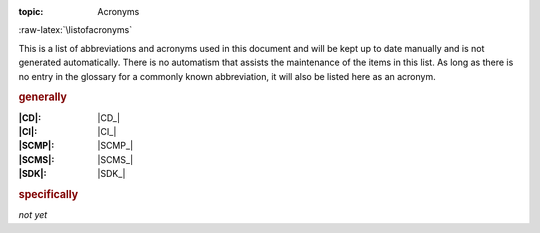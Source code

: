 :topic: Acronyms

.. index:: triple: Acronyms; Presentation; Learning Yocto
   :name: lsly-acronyms

.. index:: triple: Abbreviations; Presentation; Learning Yocto
   :name: lsly-abbreviations

:raw-latex:`\listofacronyms`

.. only:: html

   .. _acronyms:
   .. _abbreviations:

   Acronyms
   ########

This is a list of abbreviations and acronyms used in this document and will
be kept up to date manually and is not generated automatically. There is no
automatism that assists the maintenance of the items in this list. As long
as there is no entry in the glossary for a commonly known abbreviation, it
will also be listed here as an acronym.

.. use file docterms.rsti to add new acronyms or change/delete someone

.. rubric:: generally

:|CD|: |CD_|
:|CI|: |CI_|
:|SCMP|: |SCMP_|
:|SCMS|: |SCMS_|
:|SDK|: |SDK_|

.. rubric:: specifically

*not yet*

.. Local variables:
   coding: utf-8
   mode: text
   mode: rst
   End:
   vim: fileencoding=utf-8 filetype=rst :
